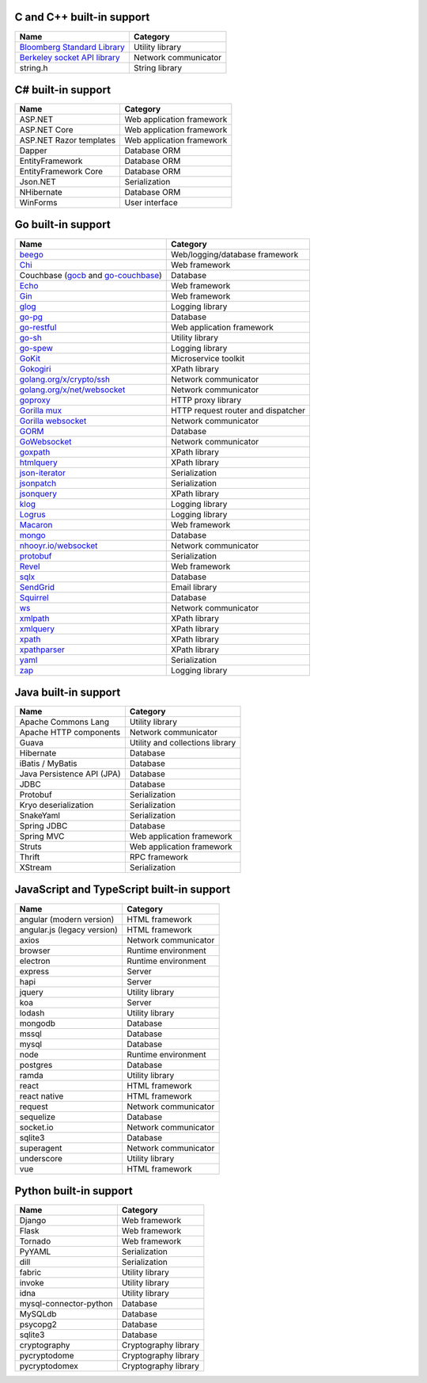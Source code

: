 C and C++ built-in support
================================

.. csv-table:: 
   :header-rows: 1
   :class: fullWidthTable
   :widths: auto

   Name, Category
   `Bloomberg Standard Library <https://github.com/bloomberg/bde>`__, Utility library
   `Berkeley socket API library <https://en.wikipedia.org/wiki/Berkeley_sockets#Socket_API_functions>`__, Network communicator
   string.h, String library

C# built-in support
================================

.. csv-table:: 
   :header-rows: 1
   :class: fullWidthTable
   :widths: auto

   Name, Category
   ASP.NET, Web application framework
   ASP.NET Core, Web application framework
   ASP.NET Razor templates, Web application framework
   Dapper, Database ORM
   EntityFramework, Database ORM
   EntityFramework Core, Database ORM
   Json.NET, Serialization
   NHibernate, Database ORM
   WinForms, User interface

Go built-in support
================================

.. csv-table::
   :header-rows: 1
   :class: fullWidthTable
   :widths: auto

   Name, Category
   `beego <https://beego.me/>`_, Web/logging/database framework
   `Chi <https://github.com/go-chi/chi>`_, Web framework
   Couchbase (`gocb <https://github.com/couchbase/gocb>`_ and `go-couchbase <http://www.github.com/couchbase/go-couchbase>`_), Database
   `Echo <https://echo.labstack.com/>`_, Web framework
   `Gin <https://github.com/gin-gonic/gin>`_, Web framework
   `glog <https://github.com/golang/glog>`_, Logging library
   `go-pg <https://pg.uptrace.dev/>`_, Database
   `go-restful <https://github.com/emicklei/go-restful>`_, Web application framework
   `go-sh <https://github.com/codeskyblue/go-sh>`_, Utility library
   `go-spew <https://github.com/davecgh/go-spew>`_, Logging library
   `GoKit <https://github.com/go-kit/kit>`_, Microservice toolkit
   `Gokogiri <https://github.com/jbowtie/gokogiri>`_, XPath library
   `golang.org/x/crypto/ssh <https://pkg.go.dev/golang.org/x/crypto/ssh>`_, Network communicator
   `golang.org/x/net/websocket <https://pkg.go.dev/golang.org/x/net/websocket>`_, Network communicator
   `goproxy <https://github.com/elazarl/goproxy>`_, HTTP proxy library
   `Gorilla mux <http://www.gorillatoolkit.org/pkg/mux>`_, HTTP request router and dispatcher
   `Gorilla websocket <https://github.com/gorilla/websocket>`_, Network communicator
   `GORM <https://gorm.io/>`_, Database
   `GoWebsocket <https://github.com/sacOO7/gowebsocket>`_, Network communicator
   `goxpath <https://github.com/ChrisTrenkamp/goxpath>`_, XPath library
   `htmlquery <https://github.com/antchfx/htmlquery>`_, XPath library
   `json-iterator <https://github.com/json-iterator/go>`_, Serialization
   `jsonpatch <https://github.com/evanphx/json-patch>`_, Serialization
   `jsonquery <https://github.com/antchfx/jsonquery>`_, XPath library
   `klog <https://github.com/kubernetes/klog>`_, Logging library
   `Logrus <https://github.com/sirupsen/logrus>`_, Logging library
   `Macaron <https://gopkg.in/macaron.v1>`_, Web framework
   `mongo <https://pkg.go.dev/go.mongodb.org/mongo-driver/mongo>`_, Database
   `nhooyr.io/websocket <http://nhooyr.io/websocket>`_, Network communicator
   `protobuf <https://pkg.go.dev/google.golang.org/protobuf>`_, Serialization
   `Revel <http://revel.github.io/>`_, Web framework
   `sqlx <http://jmoiron.github.io/sqlx/>`_, Database
   `SendGrid <https://github.com/sendgrid/sendgrid-go>`_, Email library
   `Squirrel <https://github.com/Masterminds/squirrel>`_, Database
   `ws <https://github.com/gobwas/ws>`_, Network communicator
   `xmlpath <https://gopkg.in/xmlpath.v2>`_, XPath library
   `xmlquery <https://github.com/antchfx/xmlquery>`_, XPath library
   `xpath <https://github.com/antchfx/xpath>`_, XPath library
   `xpathparser <https://github.com/santhosh-tekuri/xpathparser>`_, XPath library
   `yaml <https://gopkg.in/yaml.v3>`_, Serialization
   `zap <https://go.uber.org/zap>`_, Logging library

Java built-in support
==================================

.. csv-table:: 
   :header-rows: 1
   :class: fullWidthTable
   :widths: auto

   Name, Category
   Apache Commons Lang, Utility library
   Apache HTTP components, Network communicator
   Guava, Utility and collections library
   Hibernate, Database
   iBatis / MyBatis, Database
   Java Persistence API (JPA), Database
   JDBC, Database
   Protobuf, Serialization
   Kryo deserialization, Serialization
   SnakeYaml, Serialization
   Spring JDBC, Database
   Spring MVC, Web application framework
   Struts, Web application framework
   Thrift, RPC framework
   XStream, Serialization

JavaScript and TypeScript built-in support
=======================================================

.. csv-table:: 
   :header-rows: 1
   :class: fullWidthTable
   :widths: auto

   Name, Category
   angular (modern version), HTML framework
   angular.js (legacy version), HTML framework
   axios, Network communicator
   browser, Runtime environment
   electron, Runtime environment
   express, Server
   hapi, Server
   jquery, Utility library
   koa, Server
   lodash, Utility library
   mongodb, Database
   mssql, Database
   mysql, Database
   node, Runtime environment
   postgres, Database
   ramda, Utility library
   react, HTML framework
   react native, HTML framework
   request, Network communicator
   sequelize, Database
   socket.io, Network communicator
   sqlite3, Database
   superagent, Network communicator
   underscore, Utility library
   vue, HTML framework


Python built-in support
====================================

.. csv-table::
   :header-rows: 1
   :class: fullWidthTable
   :widths: auto

   Name, Category
   Django, Web framework
   Flask, Web framework
   Tornado, Web framework
   PyYAML, Serialization
   dill, Serialization
   fabric, Utility library
   invoke, Utility library
   idna, Utility library
   mysql-connector-python, Database
   MySQLdb, Database
   psycopg2, Database
   sqlite3, Database
   cryptography, Cryptography library
   pycryptodome, Cryptography library
   pycryptodomex, Cryptography library
